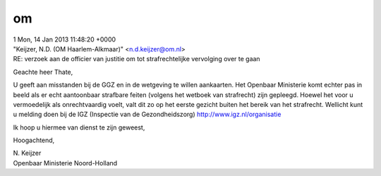 .. _om:

om
==

| 1 Mon, 14 Jan 2013 11:48:20 +0000 
| "Keijzer, N.D. (OM Haarlem-Alkmaar)" <n.d.keijzer@om.nl> 
| RE: verzoek aan de officier van justitie om tot strafrechtelijke vervolging over te gaan

Geachte heer Thate,

U geeft aan misstanden bij de GGZ en in de wetgeving te willen aankaarten. 
Het Openbaar Ministerie komt echter pas in beeld als er echt aantoonbaar strafbare feiten (volgens het wetboek van strafrecht) zijn gepleegd. Hoewel het voor u vermoedelijk als onrechtvaardig voelt, valt dit zo op het eerste 
gezicht buiten het bereik van het strafrecht. Wellicht kunt u melding doen bij de IGZ (Inspectie van de Gezondheidszorg) http://www.igz.nl/organisatie

Ik hoop u hiermee van dienst te zijn geweest,

Hoogachtend,

| N. Keijzer
| Openbaar Ministerie Noord-Holland

